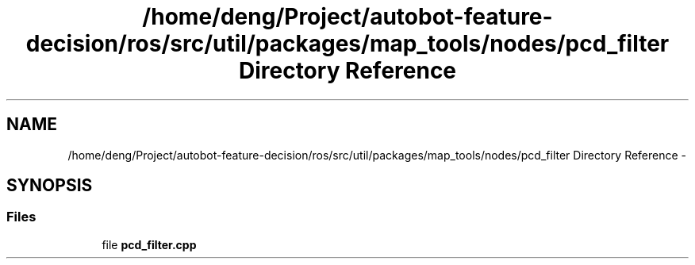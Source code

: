 .TH "/home/deng/Project/autobot-feature-decision/ros/src/util/packages/map_tools/nodes/pcd_filter Directory Reference" 3 "Fri May 22 2020" "Autoware_Doxygen" \" -*- nroff -*-
.ad l
.nh
.SH NAME
/home/deng/Project/autobot-feature-decision/ros/src/util/packages/map_tools/nodes/pcd_filter Directory Reference \- 
.SH SYNOPSIS
.br
.PP
.SS "Files"

.in +1c
.ti -1c
.RI "file \fBpcd_filter\&.cpp\fP"
.br
.in -1c
